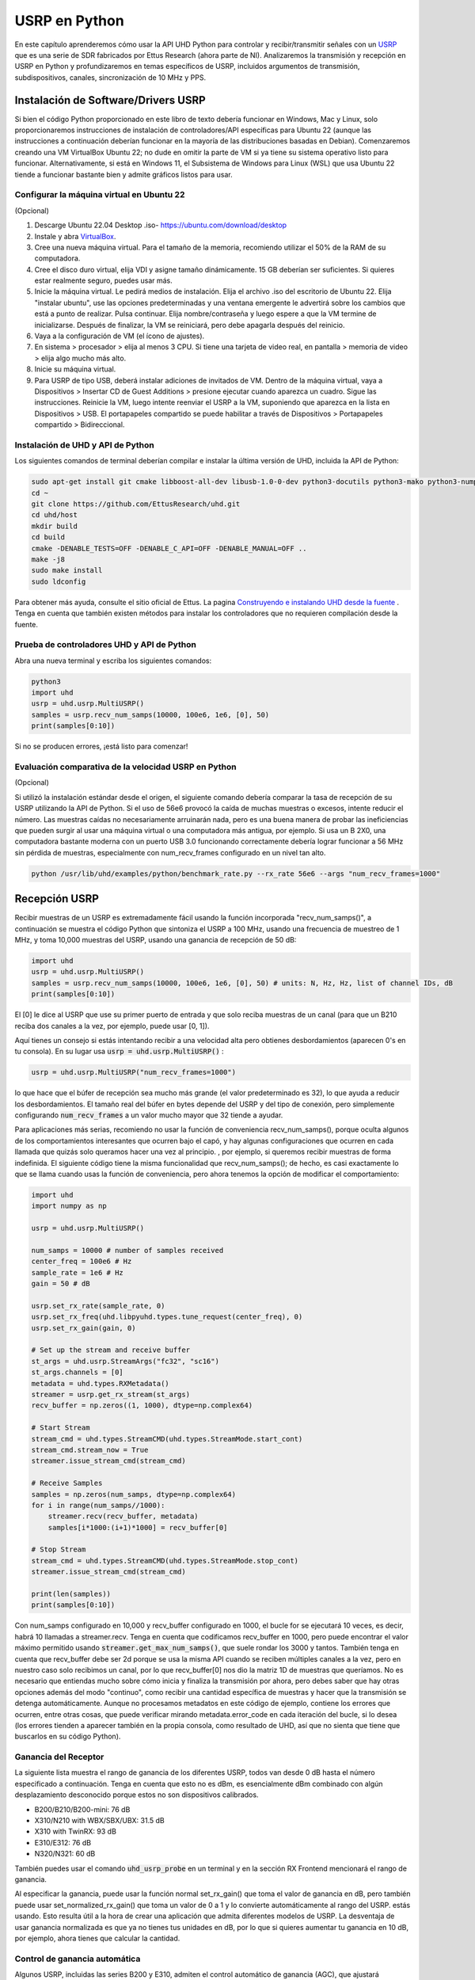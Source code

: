 .. _usrp-chapter:

####################################
USRP en Python
####################################

.. image:: ../_images/usrp.png
   :scale: 50 % 
   :align: center
   :alt: The family of USRP radios from Ettus Research
   
En este capítulo aprenderemos cómo usar la API UHD Python para controlar y recibir/transmitir señales con un `USRP <https://www.ettus.com/>`_ que es una serie de SDR fabricados por Ettus Research (ahora parte de NI). Analizaremos la transmisión y recepción en USRP en Python y profundizaremos en temas específicos de USRP, incluidos argumentos de transmisión, subdispositivos, canales, sincronización de 10 MHz y PPS. 

************************************
Instalación de Software/Drivers USRP
************************************

Si bien el código Python proporcionado en este libro de texto debería funcionar en Windows, Mac y Linux, solo proporcionaremos instrucciones de instalación de controladores/API específicas para Ubuntu 22 (aunque las instrucciones a continuación deberían funcionar en la mayoría de las distribuciones basadas en Debian). Comenzaremos creando una VM VirtualBox Ubuntu 22; no dude en omitir la parte de VM si ya tiene su sistema operativo listo para funcionar. Alternativamente, si está en Windows 11, el Subsistema de Windows para Linux (WSL) que usa Ubuntu 22 tiende a funcionar bastante bien y admite gráficos listos para usar.

Configurar la máquina virtual en Ubuntu 22
##########################################

(Opcional)

1. Descarge Ubuntu 22.04 Desktop .iso- https://ubuntu.com/download/desktop
2. Instale y abra `VirtualBox <https://www.virtualbox.org/wiki/Downloads>`_.
3. Cree una nueva máquina virtual. Para el tamaño de la memoria, recomiendo utilizar el 50% de la RAM de su computadora.
4. Cree el disco duro virtual, elija VDI y asigne tamaño dinámicamente. 15 GB deberían ser suficientes. Si quieres estar realmente seguro, puedes usar más.
5. Inicie la máquina virtual. Le pedirá medios de instalación. Elija el archivo .iso del escritorio de Ubuntu 22. Elija "instalar ubuntu", use las opciones predeterminadas y una ventana emergente le advertirá sobre los cambios que está a punto de realizar. Pulsa continuar. Elija nombre/contraseña y luego espere a que la VM termine de inicializarse. Después de finalizar, la VM se reiniciará, pero debe apagarla después del reinicio.
6. Vaya a la configuración de VM (el ícono de ajustes).
7. En sistema > procesador > elija al menos 3 CPU. Si tiene una tarjeta de video real, en pantalla > memoria de video > elija algo mucho más alto.
8. Inicie su máquina virtual.
9. Para USRP de tipo USB, deberá instalar adiciones de invitados de VM. Dentro de la máquina virtual, vaya a Dispositivos > Insertar CD de Guest Additions > presione ejecutar cuando aparezca un cuadro. Sigue las instrucciones. Reinicie la VM, luego intente reenviar el USRP a la VM, suponiendo que aparezca en la lista en Dispositivos > USB. El portapapeles compartido se puede habilitar a través de Dispositivos > Portapapeles compartido > Bidireccional.

Instalación de UHD y API de Python
##################################

Los siguientes comandos de terminal deberían compilar e instalar la última versión de UHD, incluida la API de Python:

.. code-block:: bash

 sudo apt-get install git cmake libboost-all-dev libusb-1.0-0-dev python3-docutils python3-mako python3-numpy python3-requests python3-ruamel.yaml python3-setuptools build-essential
 cd ~
 git clone https://github.com/EttusResearch/uhd.git
 cd uhd/host
 mkdir build
 cd build
 cmake -DENABLE_TESTS=OFF -DENABLE_C_API=OFF -DENABLE_MANUAL=OFF ..
 make -j8
 sudo make install
 sudo ldconfig

Para obtener más ayuda, consulte el sitio oficial de Ettus. La pagina `Construyendo e instalando UHD desde la fuente <https://files.ettus.com/manual/page_build_guide.html>`_ .  Tenga en cuenta que también existen métodos para instalar los controladores que no requieren compilación desde la fuente.

Prueba de controladores UHD y API de Python
###########################################

Abra una nueva terminal y escriba los siguientes comandos:

.. code-block:: bash

 python3
 import uhd
 usrp = uhd.usrp.MultiUSRP()
 samples = usrp.recv_num_samps(10000, 100e6, 1e6, [0], 50)
 print(samples[0:10])

Si no se producen errores, ¡está listo para comenzar!


Evaluación comparativa de la velocidad USRP en Python
#####################################################

(Opcional)

Si utilizó la instalación estándar desde el origen, el siguiente comando debería comparar la tasa de recepción de su USRP utilizando la API de Python. Si el uso de 56e6 provocó la caída de muchas muestras o excesos, intente reducir el número. Las muestras caídas no necesariamente arruinarán nada, pero es una buena manera de probar las ineficiencias que pueden surgir al usar una máquina virtual o una computadora más antigua, por ejemplo. Si usa un B 2X0, una computadora bastante moderna con un puerto USB 3.0 funcionando correctamente debería lograr funcionar a 56 MHz sin pérdida de muestras, especialmente con num_recv_frames configurado en un nivel tan alto.

.. code-block:: bash

 python /usr/lib/uhd/examples/python/benchmark_rate.py --rx_rate 56e6 --args "num_recv_frames=1000"


************************
Recepción USRP
************************

Recibir muestras de un USRP es extremadamente fácil usando la función incorporada "recv_num_samps()", a continuación se muestra el código Python que sintoniza el USRP a 100 MHz, usando una frecuencia de muestreo de 1 MHz, y toma 10,000 muestras del USRP, usando una ganancia de recepción de 50 dB:

.. code-block:: python

 import uhd
 usrp = uhd.usrp.MultiUSRP()
 samples = usrp.recv_num_samps(10000, 100e6, 1e6, [0], 50) # units: N, Hz, Hz, list of channel IDs, dB
 print(samples[0:10])

El [0] le dice al USRP que use su primer puerto de entrada y que solo reciba muestras de un canal (para que un B210 reciba dos canales a la vez, por ejemplo, puede usar [0, 1]).

Aquí tienes un consejo si estás intentando recibir a una velocidad alta pero obtienes desbordamientos (aparecen 0's en tu consola). En su lugar usa :code:`usrp = uhd.usrp.MultiUSRP()` :

.. code-block:: python

 usrp = uhd.usrp.MultiUSRP("num_recv_frames=1000")

lo que hace que el búfer de recepción sea mucho más grande (el valor predeterminado es 32), lo que ayuda a reducir los desbordamientos. El tamaño real del búfer en bytes depende del USRP y del tipo de conexión, pero simplemente configurando :code:`num_recv_frames` a un valor mucho mayor que 32 tiende a ayudar.

Para aplicaciones más serias, recomiendo no usar la función de conveniencia recv_num_samps(), porque oculta algunos de los comportamientos interesantes que ocurren bajo el capó, y hay algunas configuraciones que ocurren en cada llamada que quizás solo queramos hacer una vez al principio. , por ejemplo, si queremos recibir muestras de forma indefinida. El siguiente código tiene la misma funcionalidad que recv_num_samps(); de hecho, es casi exactamente lo que se llama cuando usas la función de conveniencia, pero ahora tenemos la opción de modificar el comportamiento:

.. code-block:: python

 import uhd
 import numpy as np
 
 usrp = uhd.usrp.MultiUSRP()
 
 num_samps = 10000 # number of samples received
 center_freq = 100e6 # Hz
 sample_rate = 1e6 # Hz
 gain = 50 # dB
 
 usrp.set_rx_rate(sample_rate, 0)
 usrp.set_rx_freq(uhd.libpyuhd.types.tune_request(center_freq), 0)
 usrp.set_rx_gain(gain, 0)
 
 # Set up the stream and receive buffer
 st_args = uhd.usrp.StreamArgs("fc32", "sc16")
 st_args.channels = [0]
 metadata = uhd.types.RXMetadata()
 streamer = usrp.get_rx_stream(st_args)
 recv_buffer = np.zeros((1, 1000), dtype=np.complex64)
 
 # Start Stream
 stream_cmd = uhd.types.StreamCMD(uhd.types.StreamMode.start_cont)
 stream_cmd.stream_now = True
 streamer.issue_stream_cmd(stream_cmd)
 
 # Receive Samples
 samples = np.zeros(num_samps, dtype=np.complex64)
 for i in range(num_samps//1000):
     streamer.recv(recv_buffer, metadata)
     samples[i*1000:(i+1)*1000] = recv_buffer[0]
 
 # Stop Stream
 stream_cmd = uhd.types.StreamCMD(uhd.types.StreamMode.stop_cont)
 streamer.issue_stream_cmd(stream_cmd)
 
 print(len(samples))
 print(samples[0:10])

Con num_samps configurado en 10,000 y recv_buffer configurado en 1000, el bucle for se ejecutará 10 veces, es decir, habrá 10 llamadas a streamer.recv. Tenga en cuenta que codificamos recv_buffer en 1000, pero puede encontrar el valor máximo permitido usando :code:`streamer.get_max_num_samps()`, que suele rondar los 3000 y tantos. También tenga en cuenta que recv_buffer debe ser 2d porque se usa la misma API cuando se reciben múltiples canales a la vez, pero en nuestro caso solo recibimos un canal, por lo que recv_buffer[0] nos dio la matriz 1D de muestras que queríamos. No es necesario que entiendas mucho sobre cómo inicia y finaliza la transmisión por ahora, pero debes saber que hay otras opciones además del modo "continuo", como recibir una cantidad específica de muestras y hacer que la transmisión se detenga automáticamente. Aunque no procesamos metadatos en este código de ejemplo, contiene los errores que ocurren, entre otras cosas, que puede verificar mirando metadata.error_code en cada iteración del bucle, si lo desea (los errores tienden a aparecer también en la propia consola, como resultado de UHD, así que no sienta que tiene que buscarlos en su código Python). 

Ganancia del Receptor
#####################

La siguiente lista muestra el rango de ganancia de los diferentes USRP, todos van desde 0 dB hasta el número especificado a continuación. Tenga en cuenta que esto no es dBm, es esencialmente dBm combinado con algún desplazamiento desconocido porque estos no son dispositivos calibrados. 

* B200/B210/B200-mini: 76 dB
* X310/N210 with WBX/SBX/UBX: 31.5 dB
* X310 with TwinRX: 93 dB
* E310/E312: 76 dB
* N320/N321: 60 dB

También puedes usar el comando :code:`uhd_usrp_probe` en un terminal y en la sección RX Frontend mencionará el rango de ganancia.

Al especificar la ganancia, puede usar la función normal set_rx_gain() que toma el valor de ganancia en dB, pero también puede usar set_normalized_rx_gain() que toma un valor de 0 a 1 y lo convierte automáticamente al rango del USRP. estás usando. Esto resulta útil a la hora de crear una aplicación que admita diferentes modelos de USRP. La desventaja de usar ganancia normalizada es que ya no tienes tus unidades en dB, por lo que si quieres aumentar tu ganancia en 10 dB, por ejemplo, ahora tienes que calcular la cantidad.

Control de ganancia automática
##############################

Algunos USRP, incluidas las series B200 y E310, admiten el control automático de ganancia (AGC), que ajustará automáticamente la ganancia de recepción en respuesta al nivel de la señal recibida, en un intento de "llenar" mejor los bits del ADC. AGC se puede activar usando:

.. code-block:: python

 usrp.set_rx_agc(True, 0) # 0 for channel 0, i.e. the first channel of the USRP

Si tiene un USRP que no implementa un AGC, se generará una excepción al ejecutar la línea anterior. Con AGC activado, configurar la ganancia no hará nada.

Argumentos de transmisión
*************************

En el ejemplo completo anterior verás la línea :code:`st_args = uhd.usrp.StreamArgs("fc32", "sc16")`.  El primer argumento es el formato de datos de la CPU, que es el tipo de datos de las muestras una vez que están en su computadora. UHD admite los siguientes tipos de datos de CPU cuando se utiliza la API de Python:

.. list-table::
   :widths: 15 20 30
   :header-rows: 1
   
   * - Stream Arg
     - Numpy Data Type
     - Description
   * - fc64
     - np.complex128
     - Complex-valued double-precision data
   * - fc32
     - np.complex64
     - Complex-valued single-precision data

Es posible que vea otras opciones en la documentación de la API UHD C++, pero nunca se implementaron dentro de la API de Python, al menos en el momento de escribir este artículo.

El segundo argumento es el formato de datos "por cable", es decir, el tipo de datos a medida que las muestras se envían a través de USB/Ethernet/SFP al host. Para la API de Python, las opciones son: "sc16", "sc12" y "sc8", y la opción de 12 bits solo es compatible con ciertos USRP. Esta elección es importante porque la conexión entre el USRP y la computadora host suele ser el cuello de botella, por lo que al cambiar de 16 bits a 8 bits se puede lograr una velocidad más alta. Recuerde también que muchos USRP tienen ADC limitados a 12 o 14 bits; usar "sc16" no significa que el ADC sea de 16 bits. 

Para la parte del canal :code:`st_args`, consulte la subsección Subdispositivos y canales a continuación.

************************
Transmisor
************************

De manera similar a la función de conveniencia recv_num_samps(), UHD proporciona la función send_waveform() para transmitir un lote de muestras; a continuación se muestra un ejemplo. Si especifica una duración (en segundos) mayor que la señal proporcionada, simplemente la repetirá. Ayuda a mantener los valores de las muestras entre -1,0 y 1,0.

.. code-block:: python

 import uhd
 import numpy as np
 usrp = uhd.usrp.MultiUSRP()
 samples = 0.1*np.random.randn(10000) + 0.1j*np.random.randn(10000) # create random signal
 duration = 10 # seconds
 center_freq = 915e6
 sample_rate = 1e6
 gain = 20 # [dB] start low then work your way up
 usrp.send_waveform(samples, duration, center_freq, sample_rate, [0], gain)

Para obtener detalles sobre cómo funciona esta práctica función interna, consulte el código fuente. `aqui <https://github.com/EttusResearch/uhd/blob/master/host/python/uhd/usrp/multi_usrp.py>`_. 


Ganancia del transmisor
#######################

De manera similar al lado de recepción, el rango de ganancia de transmisión varía según el modelo USRP, desde 0 dB hasta el número especificado a continuación:

* B200/B210/B200-mini: 90 dB
* N210 with WBX: 25 dB
* N210 with SBX or UBX: 31.5 dB
* E310/E312: 90 dB
* N320/N321: 60 dB

También hay una función set_normalized_tx_gain() si desea especificar la ganancia de transmisión usando el rango de 0 a 1.

************************************************
Transmitir y recibir simultáneamente con USRP
************************************************

Si deseas transmitir y recibir usando el mismo USRP al mismo tiempo, la clave es hacerlo usando múltiples hilos dentro del mismo proceso; el USRP no puede abarcar múltiples procesos. Por ejemplo, en el `txrx_loopback_to_file <https://github.com/EttusResearch/uhd/blob/master/host/examples/txrx_loopback_to_file.cpp>`_ en el ejemplo de C++ se crea un hilo separado para ejecutar el transmisor y la recepción se realiza en el hilo principal. También puedes generar dos hilos, uno para transmitir y otro para recibir, como se hace en el `benchmark_rate <https://github.com/EttusResearch/uhd/blob/master/host/examples/python/benchmark_rate.py>`_ del ejemplo en Python. Aquí no se muestra un ejemplo completo, simplemente porque sería un ejemplo bastante largo y benchmark_rate.py de Ettus siempre puede actuar como punto de partida para alguien.


*********************************
Subdispositivo, canales y antenas
*********************************

Una fuente común de confusión al utilizar USRP es cómo elegir el subdispositivo y la ID de canal correctos. Es posible que hayas notado que en todos los ejemplos anteriores utilizamos el canal 0 y no especificamos nada relacionado con el subdesarrollo. Si está usando un B210 y solo quiere usar RF:B en lugar de RF:A, todo lo que tiene que hacer es elegir el canal 1 en lugar de 0. Pero en USRP como el X310 que tienen dos ranuras para placa secundaria, debe indicarlo. UHD si desea utilizar la ranura A o B y qué canal en esa placa secundaria, por ejemplo:

.. code-block:: python

 usrp.set_rx_subdev_spec("B:0")

Si desea utilizar el puerto TX/RX en lugar del RX2 (el predeterminado), es tan simple como:

.. code-block:: python

 usrp.set_rx_antenna('TX/RX', 0) # set channel 0 to 'TX/RX'

que básicamente solo controla un interruptor de RF a bordo del USRP, para enrutarlo desde el otro conector SMA.

Para recibir o transmitir en dos canales a la vez, en lugar de utilizar :code:`st_args.channels = [0]` se proporciona una lista, como :code:`[0,1]`.  El búfer de muestras de recepción tendrá que ser de tamaño (2, N) en este caso, en lugar de (1,N). Sólo recuerde que con la mayoría de los USRP, ambos canales comparten un LO, por lo que no puede sintonizar diferentes frecuencias a la vez.

*****************************
Sincronización a 10 MHz y PPS
*****************************

Una de las grandes ventajas de utilizar un USRP sobre otros SDR es su capacidad de sincronizarse con una fuente externa o integrada. `GPSDO <https://www.ettus.com/all-products/gpsdo-tcxo-module/>`_, permitiendo aplicaciones multireceptor como TDOA. Si ha conectado una fuente externa de 10 MHz y PPS a su USRP, querrá asegurarse de llamar a estas dos líneas después de inicializar su USRP:

.. code-block:: python

 usrp.set_clock_source("external")
 usrp.set_time_source("external")

Si está utilizando un GPSDO a bordo, utilizará en su lugar:

.. code-block:: python

 usrp.set_clock_source("gpsdo")
 usrp.set_time_source("gpsdo")

En cuanto a la sincronización de frecuencia, no hay mucho más que hacer; El LO utilizado en el mezclador del USRP ahora estará vinculado a la fuente externa o `GPSDO <https://www.ettus.com/all-products/gpsdo-tcxo-module/>`_.  Pero en lo que respecta al tiempo, es posible que desee ordenar al USRP que comience a muestrear exactamente en el PPS, por ejemplo. Esto se puede hacer con el siguiente código:

.. code-block:: python

 # copy the receive example above, everything up until # Start Stream

 # Wait for 1 PPS to happen, then set the time at next PPS to 0.0
 time_at_last_pps = usrp.get_time_last_pps().get_real_secs()
 while time_at_last_pps == usrp.get_time_last_pps().get_real_secs():
     time.sleep(0.1) # keep waiting till it happens- if this while loop never finishes then the PPS signal isn't there
 usrp.set_time_next_pps(uhd.libpyuhd.types.time_spec(0.0))
 
 # Schedule Rx of num_samps samples exactly 3 seconds from last PPS
 stream_cmd = uhd.types.StreamCMD(uhd.types.StreamMode.num_done)
 stream_cmd.num_samps = num_samps
 stream_cmd.stream_now = False
 stream_cmd.time_spec = uhd.libpyuhd.types.time_spec(3.0) # set start time (try tweaking this)
 streamer.issue_stream_cmd(stream_cmd)
 
 # Receive Samples.  recv() will return zeros, then our samples, then more zeros, letting us know it's done
 waiting_to_start = True # keep track of where we are in the cycle (see above comment)
 nsamps = 0
 i = 0
 samples = np.zeros(num_samps, dtype=np.complex64)
 while nsamps != 0 or waiting_to_start:
     nsamps = streamer.recv(recv_buffer, metadata)
     if nsamps and waiting_to_start:
         waiting_to_start = False
     elif nsamps:
         samples[i:i+nsamps] = recv_buffer[0][0:nsamps]
     i += nsamps

Si parece que no funciona, pero no arroja ningún error, intente cambiar ese número 3.0 entre 1.0 y 5.0. También puede verificar los metadatos después de la llamada a recv(), simplemente verifique :code:`if metadata.error_code != uhd.types.RXMetadataErrorCode.none:`.  
     
Por motivos de depuración, puede verificar que la señal de 10 MHz se muestra en el USRP verificando el retorno de :code:`usrp.get_mboard_sensor("ref_locked", 0)`.  Si la señal PPS no aparece, lo sabrás porque el primer bucle while del código anterior nunca finalizará.
     
     
     
     
